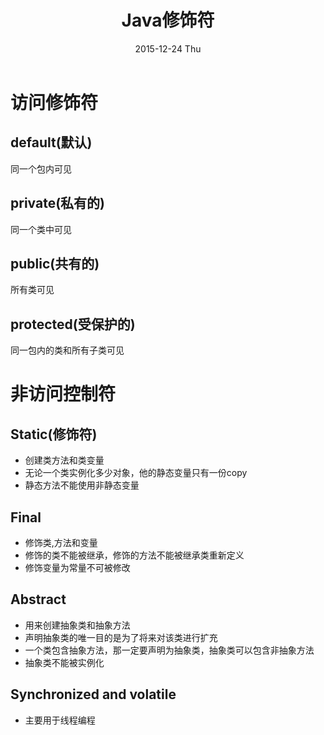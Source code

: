 #+TITLE:       Java修饰符
#+AUTHOR:
#+EMAIL:       dabao@DABAO
#+DATE:        2015-12-24 Thu
#+URI:         /blog/2015/12/25/javamodify
#+KEYWORDS:    Modify
#+TAGS:        Java
#+LANGUAGE:    en
#+OPTIONS:     H:3 num:nil toc:t \n:nil ::t |:t ^:nil -:nil f:t *:t <:t
#+DESCRIPTION: Java修饰符号

* 访问修饰符
** default(默认)
同一个包内可见
** private(私有的)
同一个类中可见
** public(共有的)
所有类可见
** protected(受保护的)
同一包内的类和所有子类可见

* 非访问控制符
** Static(修饰符)
+ 创建类方法和类变量
+ 无论一个类实例化多少对象，他的静态变量只有一份copy
+ 静态方法不能使用非静态变量
** Final
+ 修饰类,方法和变量
+ 修饰的类不能被继承，修饰的方法不能被继承类重新定义
+ 修饰变量为常量不可被修改
** Abstract
+ 用来创建抽象类和抽象方法
+ 声明抽象类的唯一目的是为了将来对该类进行扩充
+ 一个类包含抽象方法，那一定要声明为抽象类，抽象类可以包含非抽象方法
+ 抽象类不能被实例化
** Synchronized and volatile
+ 主要用于线程编程
